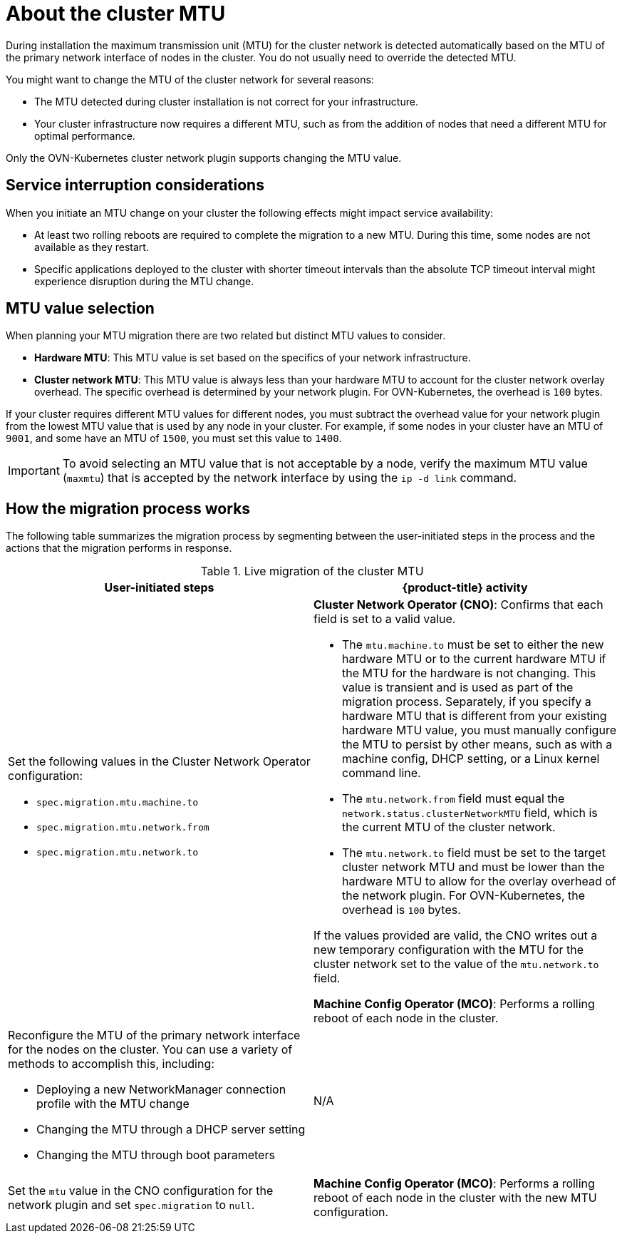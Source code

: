 // Module included in the following assemblies:
//
// * networking/changing-cluster-network-mtu.adoc
// * installing/installing_aws/aws-compute-edge-zone-tasks.adoc

:_mod-docs-content-type: CONCEPT
[id="nw-cluster-mtu-change-about_{context}"]
= About the cluster MTU

During installation the maximum transmission unit (MTU) for the cluster network is detected automatically based on the MTU of the primary network interface of nodes in the cluster. You do not usually need to override the detected MTU.

You might want to change the MTU of the cluster network for several reasons:

* The MTU detected during cluster installation is not correct for your infrastructure.
* Your cluster infrastructure now requires a different MTU, such as from the addition of nodes that need a different MTU for optimal performance.

Only the OVN-Kubernetes cluster network plugin supports changing the MTU value.

[id="service-interruption-considerations_{context}"]
== Service interruption considerations

When you initiate an MTU change on your cluster the following effects might impact service availability:

* At least two rolling reboots are required to complete the migration to a new MTU. During this time, some nodes are not available as they restart.

* Specific applications deployed to the cluster with shorter timeout intervals than the absolute TCP timeout interval might experience disruption during the MTU change.

[id="mtu-value-selection_{context}"]
== MTU value selection

When planning your MTU migration there are two related but distinct MTU values to consider.

* *Hardware MTU*: This MTU value is set based on the specifics of your network infrastructure.
* *Cluster network MTU*: This MTU value is always less than your hardware MTU to account for the cluster network overlay overhead. The specific overhead is determined by your network plugin. For OVN-Kubernetes, the overhead is `100` bytes.

If your cluster requires different MTU values for different nodes, you must subtract the overhead value for your network plugin from the lowest MTU value that is used by any node in your cluster. For example, if some nodes in your cluster have an MTU of `9001`, and some have an MTU of `1500`, you must set this value to `1400`.

[IMPORTANT]
====
To avoid selecting an MTU value that is not acceptable by a node, verify the maximum MTU value (`maxmtu`) that is accepted by the network interface by using the `ip -d link` command.
====

[id="how-the-migration-process-works_{context}"]
== How the migration process works

The following table summarizes the migration process by segmenting between the user-initiated steps in the process and the actions that the migration performs in response.

.Live migration of the cluster MTU
[cols="1a,1a",options="header"]
|===

|User-initiated steps|{product-title} activity

|
Set the following values in the Cluster Network Operator configuration:

- `spec.migration.mtu.machine.to`
- `spec.migration.mtu.network.from`
- `spec.migration.mtu.network.to`

|
*Cluster Network Operator (CNO)*: Confirms that each field is set to a valid value.

- The `mtu.machine.to` must be set to either the new hardware MTU or to the current hardware MTU if the MTU for the hardware is not changing. This value is transient and is used as part of the migration process. Separately, if you specify a hardware MTU that is different from your existing hardware MTU value, you must manually configure the MTU to persist by other means, such as with a machine config, DHCP setting, or a Linux kernel command line.
- The `mtu.network.from` field must equal the `network.status.clusterNetworkMTU` field, which is the current MTU of the cluster network.
- The `mtu.network.to` field must be set to the target cluster network MTU and must be lower than the hardware MTU to allow for the overlay overhead of the network plugin. For OVN-Kubernetes, the overhead is `100` bytes.

If the values provided are valid, the CNO writes out a new temporary configuration with the MTU for the cluster network set to the value of the `mtu.network.to` field.

*Machine Config Operator (MCO)*: Performs a rolling reboot of each node in the cluster.

|Reconfigure the MTU of the primary network interface for the nodes on the cluster. You can use a variety of methods to accomplish this, including:

- Deploying a new NetworkManager connection profile with the MTU change
- Changing the MTU through a DHCP server setting
- Changing the MTU through boot parameters
|N/A

|Set the `mtu` value in the CNO configuration for the network plugin and set `spec.migration` to `null`.

|
*Machine Config Operator (MCO)*: Performs a rolling reboot of each node in the cluster with the new MTU configuration.

|===
